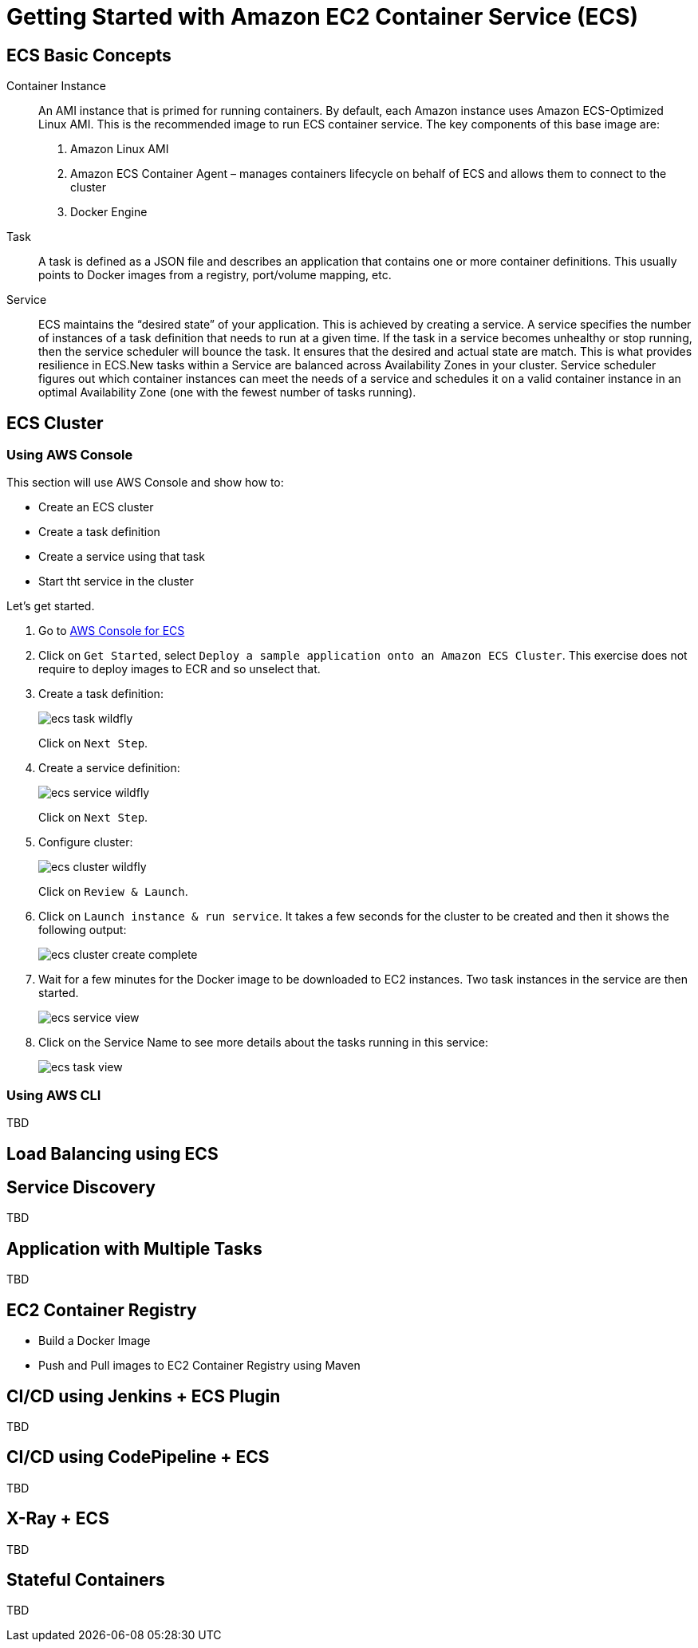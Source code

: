 = Getting Started with Amazon EC2 Container Service (ECS)

== ECS Basic Concepts

Container Instance:: An AMI instance that is primed for running containers. By default, each Amazon instance uses Amazon ECS-Optimized Linux AMI. This is the recommended image to run ECS container service. The key components of this base image are:
. Amazon Linux AMI
. Amazon ECS Container Agent – manages containers lifecycle on behalf of ECS and allows them to connect to the cluster
. Docker Engine

Task:: A task is defined as a JSON file and describes an application that contains one or more container definitions. This usually points to Docker images from a registry, port/volume mapping, etc.

Service:: ECS maintains the "`desired state`" of your application. This is achieved by creating a service. A service specifies the number of instances of a task definition that needs to run at a given time. If the task in a service becomes unhealthy or stop running, then the service scheduler will bounce the task. It ensures that the desired and actual state are match. This is what provides resilience in ECS.New tasks within a Service are balanced across Availability Zones in your cluster. Service scheduler figures out which container instances can meet the needs of a service and schedules it on a valid container instance in an optimal Availability Zone (one with the fewest number of tasks running).

== ECS Cluster 

=== Using AWS Console

This section will use AWS Console and show how to:

- Create an ECS cluster
- Create a task definition
- Create a service using that task
- Start tht service in the cluster

Let's get started.

. Go to https://us-west-1.console.aws.amazon.com/ecs/home?region=us-west-1#/getStarted[AWS Console for ECS]
. Click on `Get Started`, select `Deploy a sample application onto an Amazon ECS Cluster`. This exercise does not require to deploy images to ECR and so unselect that.
. Create a task definition:
+
image::images/ecs-task-wildfly.png[]
+
Click on `Next Step`.
+
. Create a service definition:
+
image::images/ecs-service-wildfly.png[]
+
Click on `Next Step`.
+
. Configure cluster:
+
image::images/ecs-cluster-wildfly.png[]
+
Click on `Review & Launch`.
+
. Click on `Launch instance & run service`. It takes a few seconds for the cluster to be created and then it shows the following output:
+
image::images/ecs-cluster-create-complete.png[]
+
. Wait for a few minutes for the Docker image to be downloaded to EC2 instances. Two task instances in the service are then started.
+
image::images/ecs-service-view.png[]
+
. Click on the Service Name to see more details about the tasks running in this service:
+
image::images/ecs-task-view.png[]

=== Using AWS CLI

TBD

== Load Balancing using ECS

== Service Discovery

TBD

== Application with Multiple Tasks

TBD

== EC2 Container Registry

- Build a Docker Image
- Push and Pull images to EC2 Container Registry using Maven

== CI/CD using Jenkins + ECS Plugin

TBD

== CI/CD using CodePipeline + ECS

TBD

== X-Ray + ECS

TBD

== Stateful Containers

TBD


